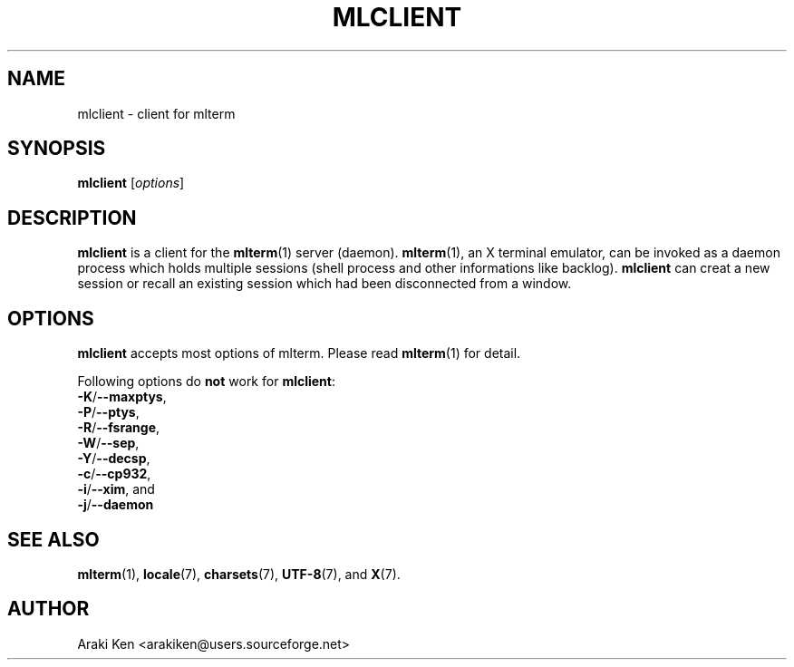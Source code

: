 .\" mlclient.1   -*- nroff -*-
.TH MLCLIENT 1 "2004-10-24"
.SH NAME
mlclient \- client for mlterm
.SH SYNOPSIS
.B mlclient
.RB [\fIoptions\fP]
.\" ********************************************************************
.SH DESCRIPTION
\fBmlclient\fR is a client for the \fBmlterm\fR(1) server (daemon).
\fBmlterm\fR(1), an X terminal emulator, can be invoked
as a daemon process which holds multiple sessions (shell process and other
informations like backlog).  \fBmlclient\fR can creat a new session
or recall an existing session which had been disconnected from a window.
.\" ********************************************************************
.SH OPTIONS
\fBmlclient\fR accepts most options of mlterm.
Please read \fBmlterm\fR(1) for detail.

Following options do \fBnot\fR work for \fBmlclient\fR:
.TP
\fB\-K\fR/\fB\-\-maxptys\fR,
.TP
\fB\-P\fR/\fB\-\-ptys\fR,
.TP
\fB\-R\fR/\fB\-\-fsrange\fR,
.TP
\fB\-W\fR/\fB\-\-sep\fR,
.TP
\fB\-Y\fR/\fB\-\-decsp\fR,
.TP
\fB\-c\fR/\fB\-\-cp932\fR,
.TP
\fB\-i\fR/\fB\-\-xim\fR, and
.TP
\fB\-j\fR/\fB\-\-daemon\fR
.\" ********************************************************************
.SH SEE ALSO
\fBmlterm\fR(1),
\fBlocale\fR(7),
\fBcharsets\fR(7),
\fBUTF-8\fR(7), and
\fBX\fR(7).
.\" ********************************************************************
.SH AUTHOR
Araki Ken <arakiken@users.sourceforge.net>


